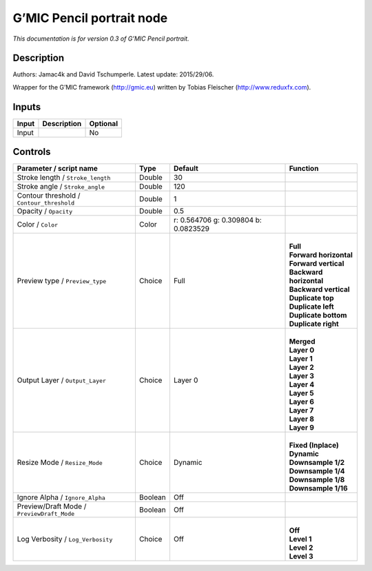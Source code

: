 .. _eu.gmic.Pencilportrait:

G’MIC Pencil portrait node
==========================

*This documentation is for version 0.3 of G’MIC Pencil portrait.*

Description
-----------

Authors: Jamac4k and David Tschumperle. Latest update: 2015/29/06.

Wrapper for the G’MIC framework (http://gmic.eu) written by Tobias Fleischer (http://www.reduxfx.com).

Inputs
------

+-------+-------------+----------+
| Input | Description | Optional |
+=======+=============+==========+
| Input |             | No       |
+-------+-------------+----------+

Controls
--------

.. tabularcolumns:: |>{\raggedright}p{0.2\columnwidth}|>{\raggedright}p{0.06\columnwidth}|>{\raggedright}p{0.07\columnwidth}|p{0.63\columnwidth}|

.. cssclass:: longtable

+--------------------------------------------+---------+--------------------------------------+---------------------------+
| Parameter / script name                    | Type    | Default                              | Function                  |
+============================================+=========+======================================+===========================+
| Stroke length / ``Stroke_length``          | Double  | 30                                   |                           |
+--------------------------------------------+---------+--------------------------------------+---------------------------+
| Stroke angle / ``Stroke_angle``            | Double  | 120                                  |                           |
+--------------------------------------------+---------+--------------------------------------+---------------------------+
| Contour threshold / ``Contour_threshold``  | Double  | 1                                    |                           |
+--------------------------------------------+---------+--------------------------------------+---------------------------+
| Opacity / ``Opacity``                      | Double  | 0.5                                  |                           |
+--------------------------------------------+---------+--------------------------------------+---------------------------+
| Color / ``Color``                          | Color   | r: 0.564706 g: 0.309804 b: 0.0823529 |                           |
+--------------------------------------------+---------+--------------------------------------+---------------------------+
| Preview type / ``Preview_type``            | Choice  | Full                                 | |                         |
|                                            |         |                                      | | **Full**                |
|                                            |         |                                      | | **Forward horizontal**  |
|                                            |         |                                      | | **Forward vertical**    |
|                                            |         |                                      | | **Backward horizontal** |
|                                            |         |                                      | | **Backward vertical**   |
|                                            |         |                                      | | **Duplicate top**       |
|                                            |         |                                      | | **Duplicate left**      |
|                                            |         |                                      | | **Duplicate bottom**    |
|                                            |         |                                      | | **Duplicate right**     |
+--------------------------------------------+---------+--------------------------------------+---------------------------+
| Output Layer / ``Output_Layer``            | Choice  | Layer 0                              | |                         |
|                                            |         |                                      | | **Merged**              |
|                                            |         |                                      | | **Layer 0**             |
|                                            |         |                                      | | **Layer 1**             |
|                                            |         |                                      | | **Layer 2**             |
|                                            |         |                                      | | **Layer 3**             |
|                                            |         |                                      | | **Layer 4**             |
|                                            |         |                                      | | **Layer 5**             |
|                                            |         |                                      | | **Layer 6**             |
|                                            |         |                                      | | **Layer 7**             |
|                                            |         |                                      | | **Layer 8**             |
|                                            |         |                                      | | **Layer 9**             |
+--------------------------------------------+---------+--------------------------------------+---------------------------+
| Resize Mode / ``Resize_Mode``              | Choice  | Dynamic                              | |                         |
|                                            |         |                                      | | **Fixed (Inplace)**     |
|                                            |         |                                      | | **Dynamic**             |
|                                            |         |                                      | | **Downsample 1/2**      |
|                                            |         |                                      | | **Downsample 1/4**      |
|                                            |         |                                      | | **Downsample 1/8**      |
|                                            |         |                                      | | **Downsample 1/16**     |
+--------------------------------------------+---------+--------------------------------------+---------------------------+
| Ignore Alpha / ``Ignore_Alpha``            | Boolean | Off                                  |                           |
+--------------------------------------------+---------+--------------------------------------+---------------------------+
| Preview/Draft Mode / ``PreviewDraft_Mode`` | Boolean | Off                                  |                           |
+--------------------------------------------+---------+--------------------------------------+---------------------------+
| Log Verbosity / ``Log_Verbosity``          | Choice  | Off                                  | |                         |
|                                            |         |                                      | | **Off**                 |
|                                            |         |                                      | | **Level 1**             |
|                                            |         |                                      | | **Level 2**             |
|                                            |         |                                      | | **Level 3**             |
+--------------------------------------------+---------+--------------------------------------+---------------------------+
